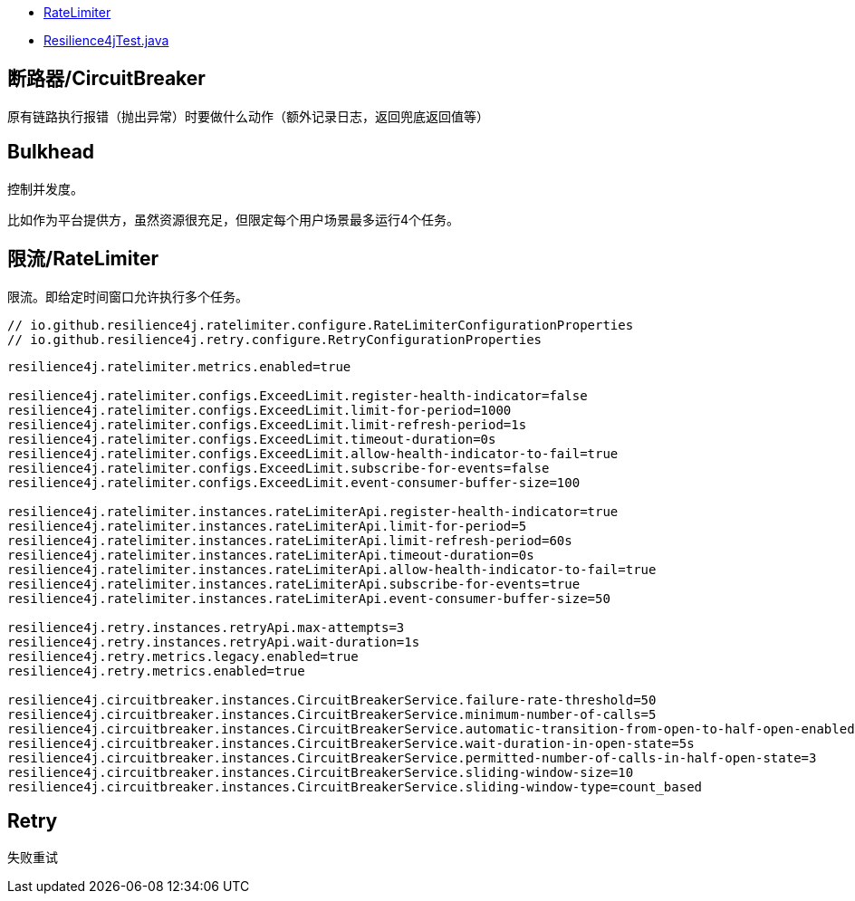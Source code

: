 

* link:https://resilience4j.readme.io/docs/ratelimiter[RateLimiter]
* link:java/spring/first-spring-boot/first-spring-boot-test/src/test/java/me/test/first/spring/boot/test/Resilience4jTest.java[Resilience4jTest.java]

## 断路器/CircuitBreaker

原有链路执行报错（抛出异常）时要做什么动作（额外记录日志，返回兜底返回值等）

## Bulkhead
控制并发度。

比如作为平台提供方，虽然资源很充足，但限定每个用户场景最多运行4个任务。


## 限流/RateLimiter

限流。即给定时间窗口允许执行多个任务。


[source,java]
----
// io.github.resilience4j.ratelimiter.configure.RateLimiterConfigurationProperties
// io.github.resilience4j.retry.configure.RetryConfigurationProperties
----


[source,properties]
----
resilience4j.ratelimiter.metrics.enabled=true

resilience4j.ratelimiter.configs.ExceedLimit.register-health-indicator=false
resilience4j.ratelimiter.configs.ExceedLimit.limit-for-period=1000
resilience4j.ratelimiter.configs.ExceedLimit.limit-refresh-period=1s
resilience4j.ratelimiter.configs.ExceedLimit.timeout-duration=0s
resilience4j.ratelimiter.configs.ExceedLimit.allow-health-indicator-to-fail=true
resilience4j.ratelimiter.configs.ExceedLimit.subscribe-for-events=false
resilience4j.ratelimiter.configs.ExceedLimit.event-consumer-buffer-size=100

resilience4j.ratelimiter.instances.rateLimiterApi.register-health-indicator=true
resilience4j.ratelimiter.instances.rateLimiterApi.limit-for-period=5
resilience4j.ratelimiter.instances.rateLimiterApi.limit-refresh-period=60s
resilience4j.ratelimiter.instances.rateLimiterApi.timeout-duration=0s
resilience4j.ratelimiter.instances.rateLimiterApi.allow-health-indicator-to-fail=true
resilience4j.ratelimiter.instances.rateLimiterApi.subscribe-for-events=true
resilience4j.ratelimiter.instances.rateLimiterApi.event-consumer-buffer-size=50

resilience4j.retry.instances.retryApi.max-attempts=3
resilience4j.retry.instances.retryApi.wait-duration=1s
resilience4j.retry.metrics.legacy.enabled=true
resilience4j.retry.metrics.enabled=true

resilience4j.circuitbreaker.instances.CircuitBreakerService.failure-rate-threshold=50
resilience4j.circuitbreaker.instances.CircuitBreakerService.minimum-number-of-calls=5
resilience4j.circuitbreaker.instances.CircuitBreakerService.automatic-transition-from-open-to-half-open-enabled=true
resilience4j.circuitbreaker.instances.CircuitBreakerService.wait-duration-in-open-state=5s
resilience4j.circuitbreaker.instances.CircuitBreakerService.permitted-number-of-calls-in-half-open-state=3
resilience4j.circuitbreaker.instances.CircuitBreakerService.sliding-window-size=10
resilience4j.circuitbreaker.instances.CircuitBreakerService.sliding-window-type=count_based
----



## Retry
失败重试
